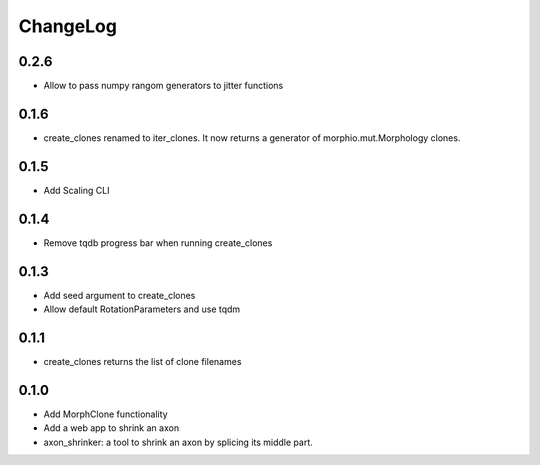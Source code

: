 ChangeLog
=========


0.2.6
-----

- Allow to pass numpy rangom generators to jitter functions

0.1.6
-----

- create_clones renamed to iter_clones. It now returns a generator of morphio.mut.Morphology clones.

0.1.5
-----

- Add Scaling CLI

0.1.4
-----

- Remove tqdb progress bar when running create_clones

0.1.3
-----

- Add seed argument to create_clones
- Allow default RotationParameters and use tqdm

0.1.1
-----

- create_clones returns the list of clone filenames

0.1.0
-----

- Add MorphClone functionality
- Add a web app to shrink an axon
- axon_shrinker: a tool to shrink an axon by splicing its middle part.

